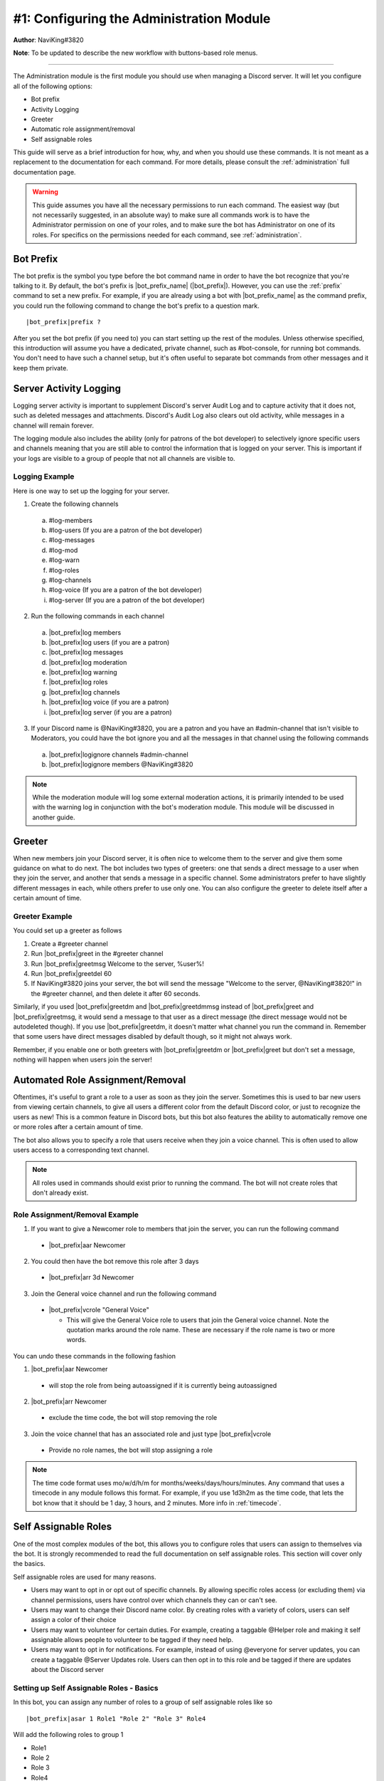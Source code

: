 .. _guide-administration:

*****************************************
#1: Configuring the Administration Module
*****************************************

**Author**: NaviKing#3820

**Note**: To be updated to describe the new workflow with buttons-based role menus.

....

The Administration module is the first module you should use when managing a Discord server. It will let you configure all of the following options:

* Bot prefix
* Activity Logging
* Greeter
* Automatic role assignment/removal
* Self assignable roles

This guide will serve as a brief introduction for how, why, and when you should use these commands. It is not meant as a replacement to the documentation for each command. For more details, please consult the :ref:`administration` full documentation page.

.. warning::
    This guide assumes you have all the necessary permissions to run each command. The easiest way (but not necessarily suggested, in an absolute way) to make sure all commands work is to have the Administrator permission on one of your roles, and to make sure the bot has Administrator on one of its roles. For specifics on the permissions needed for each command, see :ref:`administration`.

Bot Prefix
----------

The bot prefix is the symbol you type before the bot command name in order to have the bot recognize that you're talking to it. By default, the bot's prefix is |bot_prefix_name| (|bot_prefix|\ ). However, you can use the :ref:`prefix` command to set a new prefix. For example, if you are already using a bot with |bot_prefix_name| as the command prefix, you could run the following command to change the bot's prefix to a question mark.

.. parsed-literal::

    |bot_prefix|\ prefix ?

After you set the bot prefix (if you need to) you can start setting up the rest of the modules. Unless otherwise specified, this introduction will assume you have a dedicated, private channel, such as #bot-console, for running bot commands. You don't need to have such a channel setup, but it's often useful to separate bot commands from other messages and it keep them private.

Server Activity Logging
-----------------------

Logging server activity is important to supplement Discord's server Audit Log and to capture activity that it does not, such as deleted messages and attachments. Discord's Audit Log also clears out old activity, while messages in a channel will remain forever. 

The logging module also includes the ability (only for patrons of the bot developer) to selectively ignore specific users and channels meaning that you are still able to control the information that is logged on your server. This is important if your logs are visible to a group of people that not all channels are visible to.

Logging Example
^^^^^^^^^^^^^^^

Here is one way to set up the logging for your server.

1. Create the following channels

  a. #log-members
  b. #log-users (If you are a patron of the bot developer)
  c. #log-messages
  d. #log-mod
  e. #log-warn
  f. #log-roles 
  g. #log-channels
  h. #log-voice (If you are a patron of the bot developer)
  i. #log-server (If you are a patron of the bot developer)

2. Run the following commands in each channel

  a. |bot_prefix|\ log members
  b. |bot_prefix|\ log users (if you are a patron)
  c. |bot_prefix|\ log messages
  d. |bot_prefix|\ log moderation
  e. |bot_prefix|\ log warning
  f. |bot_prefix|\ log roles
  g. |bot_prefix|\ log channels
  h. |bot_prefix|\ log voice (if you are a patron)
  i. |bot_prefix|\ log server (if you are a patron)

3. If your Discord name is @NaviKing#3820, you are a patron and you have an #admin-channel that isn't visible to Moderators, you could have the bot ignore you and all the messages in that channel using the following commands
  
  a. |bot_prefix|\ logignore channels #admin-channel
  b. |bot_prefix|\ logignore members @NaviKing#3820

.. note::
    While the moderation module will log some external moderation actions, it is primarily intended to be used with the warning log in conjunction with the bot's moderation module. This module will be discussed in another guide.
    

Greeter
-------

When new members join your Discord server, it is often nice to welcome them to the server and give them some guidance on what to do next. The bot includes two types of greeters: one that sends a direct message to a user when they join the server, and another that sends a message in a specific channel. Some administrators prefer to have slightly different messages in each, while others prefer to use only one. You can also configure the greeter to delete itself after a certain amount of time.

Greeter Example
^^^^^^^^^^^^^^^

You could set up a greeter as follows

1. Create a #greeter channel
2. Run |bot_prefix|\ greet in the #greeter channel
3. Run |bot_prefix|\ greetmsg Welcome to the server, %user%!
4. Run |bot_prefix|\ greetdel 60
5. If NaviKing#3820 joins your server, the bot will send the message "Welcome to the server, @NaviKing#3820!" in the #greeter channel, and then delete it after 60 seconds.

Similarly, if you used |bot_prefix|\ greetdm and |bot_prefix|\ greetdmmsg instead of |bot_prefix|\ greet and |bot_prefix|\ greetmsg, it would send a message to that user as a direct message (the direct message would not be autodeleted though). If you use |bot_prefix|\ greetdm, it doesn't matter what channel you run the command in. Remember that some users have direct messages disabled by default though, so it might not always work.

Remember, if you enable one or both greeters with |bot_prefix|\ greetdm or |bot_prefix|\ greet but don't set a message, nothing will happen when users join the server!

Automated Role Assignment/Removal
---------------------------------

Oftentimes, it's useful to grant a role to a user as soon as they join the server. Sometimes this is used to bar new users from viewing certain channels, to give all users a different color from the default Discord color, or just to recognize the users as new! This is a common feature in Discord bots, but this bot also features the ability to automatically remove one or more roles after a certain amount of time.

The bot also allows you to specify a role that users receive when they join a voice channel. This is often used to allow users access to a corresponding text channel.

.. note::
    All roles used in commands should exist prior to running the command. The bot will not create roles that don't already exist.

Role Assignment/Removal Example
^^^^^^^^^^^^^^^^^^^^^^^^^^^^^^^

1. If you want to give a Newcomer role to members that join the server, you can run the following command
  
  * |bot_prefix|\ aar Newcomer

2. You could then have the bot remove this role after 3 days

  * |bot_prefix|\ arr 3d Newcomer

3. Join the General voice channel and run the following command

  * |bot_prefix|\ vcrole "General Voice"

    * This will give the General Voice role to users that join the General voice channel. Note the quotation marks around the role name. These are necessary if the role name is two or more words.

You can undo these commands in the following fashion

1. |bot_prefix|\ aar Newcomer
  
  * will stop the role from being autoassigned if it is currently being autoassigned

2. |bot_prefix|\ arr Newcomer
  
  * exclude the time code, the bot will stop removing the role
  
3. Join the voice channel that has an associated role and just type |bot_prefix|\ vcrole

  * Provide no role names, the bot will stop assigning a role

.. note::
    The time code format uses mo/w/d/h/m for months/weeks/days/hours/minutes. Any command that uses a timecode in any module follows this format. For example, if you use 1d3h2m as the time code, that lets the bot know that it should be 1 day, 3 hours, and 2 minutes. More info in :ref:`timecode`.

Self Assignable Roles
---------------------

.. seealso::
    Different use cases of the same topic are described in :ref:`guide-self-assignable-roles`

One of the most complex modules of the bot, this allows you to configure roles that users can assign to themselves via the bot. It is strongly recommended to read the full documentation on self assignable roles. This section will cover only the basics.

Self assignable roles are used for many reasons.

* Users may want to opt in or opt out of specific channels. By allowing specific roles access (or excluding them) via channel permissions, users have control over which channels they can or can't see.
* Users may want to change their Discord name color. By creating roles with a variety of colors, users can self assign a color of their choice
* Users may want to volunteer for certain duties. For example, creating a taggable @Helper role and making it self assignable allows people to volunteer to be tagged if they need help.
* Users may want to opt in for notifications. For example, instead of using @everyone for server updates, you can create a taggable @Server Updates role. Users can then opt in to this role and be tagged if there are updates about the Discord server

Setting up Self Assignable Roles - Basics
^^^^^^^^^^^^^^^^^^^^^^^^^^^^^^^^^^^^^^^^^

In this bot, you can assign any number of roles to a group of self assignable roles like so

.. parsed-literal::

    |bot_prefix|\ asar 1 Role1 "Role 2" "Role 3" Role4

Will add the following roles to group 1

* Role1
* Role 2
* Role 3
* Role4

You can remove roles from a group with |bot_prefix|\ rsar in the same fashion (e.g., |bot_prefix|\ rsar 1 Role1 will remove Role1 from group 1). You can list all the self assignable roles on the server with |bot_prefix|\ lsar. It will display them by group.

You can use the |bot_prefix|\ sargs command and a role ID to configure advanced options for self assignable roles. For example

.. parsed-literal::

    |bot_prefix|\ sargs 1

will let you configure additional options for group 1. These are explained in the resulting command menu and also on the dedicated documentation page (see :ref:`self-assignable-roles`), and will not be covered here.

Using Self Assignable Roles
^^^^^^^^^^^^^^^^^^^^^^^^^^^

Users can then assign themselves these roles using a role menu (explained later) or via |bot_prefix|\ iam and remove these roles via |bot_prefix|\ iamnot. For example

.. parsed-literal::

    |bot_prefix|\ iam Role1

will add Role1 to the user that runs the command and

.. parsed-literal::

    |bot_prefix|\ iamnot Role1

will remove the role

Role Menus
^^^^^^^^^^

Some users find it difficult to use |bot_prefix|\ iam and |bot_prefix|\ iamnot because it requires the command and role name to be typed exactly correct. Many users find it simpler to use role menus, which allow users to assign and remove roles from a single group by reacting to a message. Continuing the previous example, you can use the following command to create a role menu for group 1

.. parsed-literal::

    |bot_prefix|\ rmcreate 1

The bot will create a message to use as the role menu and prompt you to provide a reaction for each role. The bot will build the role menu as you react and let users know which reactions correspond to which roles. You can also create your own role menu by using ``--m`` and providing a valid message ID. To get a message ID, make sure developer mode is enabled (User Settings -> Appearance -> Developer Mode) and then right click on a message and choose Copy ID. For example

.. parsed-literal::

    |bot_prefix|\ rmcreate 1 --m 591116046606270464

will create a role menu using the message with the ID 591116046606270464 in the current channel.

You may also find that you want to add additional roles to a role group. In that case, you can run the following command to have the bot add reactions for the new roles in the most recent role group in the channel, or use ``--m`` and a valid message ID to update the role menu on that channel

.. parsed-literal::

    |bot_prefix|\ rmupdate

Similarly, if you want to remove a role menu, you can use the following command to remove the most recent role menu in the channel, or use ``--m`` and a valid message ID to remove the role menu from that message. It will not delete the reactions, just prevent them from being used as a role menu.

.. parsed-literal::

    |bot_prefix|\ rmremove

It is often useful to have a separate channel for self assignable roles and have multiple role menus in that channel, so using the ``--m`` parameter to specify a particular message is extremely useful. Be sure that when you are configuring the role menus that you are using emoji from Discord or from your own server, as the bot cannot use emotes it does not have access to.

Summary
-------

The administrative module greatly enhances the functionality of your server. From the basics of setting a custom command prefix, you can enable logging of various items on your server, greet people as they join, automatically give and remove roles from them, and even allow people to pick their own roles! These functions are the foundation of a flexible server structure and allow for greater customization, tracking, and organization.
